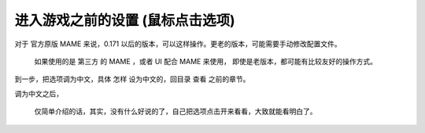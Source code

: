 ﻿==========================================================
进入游戏之前的设置 (鼠标点击选项)
==========================================================

对于 官方原版 MAME 来说，0.171 以后的版本，可以这样操作。更老的版本，可能需要手动修改配置文件。
	
	如果使用的是 第三方 的 MAME ，或者 UI 配合 MAME 来使用，
	即使是老版本，都可能有比较友好的操作方式。


到一步，把选项调为中文，具体 怎样 设为中文的，回目录 查看 之前的章节。



.. image:: images/mame_configure_7.png
   :alt: 此处应显示图片

调为中文之后，
	
	仅简单介绍的话，其实，没有什么好说的了，自己把选项点击开来看看，大致就能看明白了。
